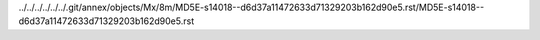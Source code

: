 ../../../../../../.git/annex/objects/Mx/8m/MD5E-s14018--d6d37a11472633d71329203b162d90e5.rst/MD5E-s14018--d6d37a11472633d71329203b162d90e5.rst